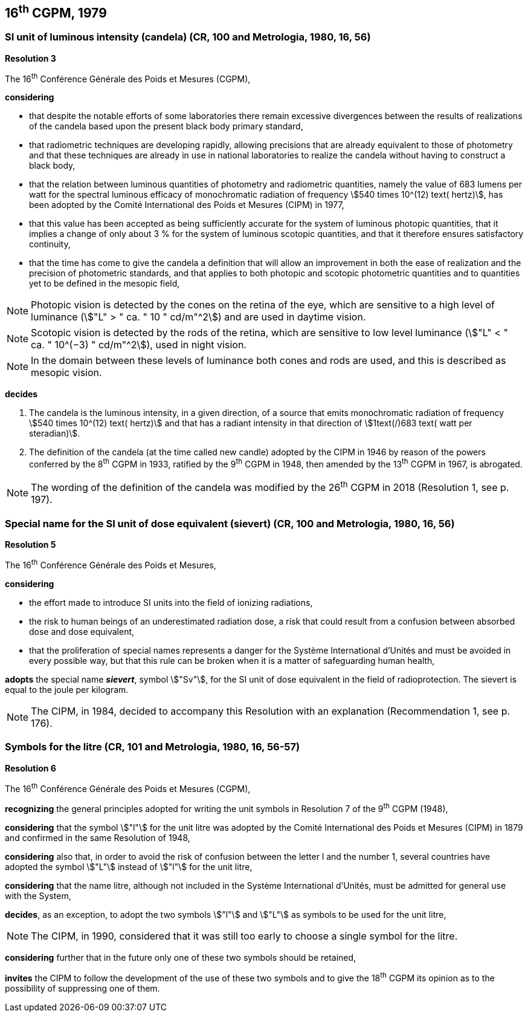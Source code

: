 == 16^th^ CGPM, 1979

=== SI unit of luminous intensity (candela) (CR, 100 and Metrologia, 1980, 16, 56)

[align=center]
*Resolution 3*

The 16^th^ Conférence Générale des Poids et Mesures (CGPM),

*considering*

* that despite the notable efforts of some laboratories there remain excessive divergences between the results of realizations of the candela based upon the present black body primary standard,
* that radiometric techniques are developing rapidly, allowing precisions that are already equivalent to those of photometry and that these techniques are already in use in national laboratories to realize the candela without having to construct a black body,
* that the relation between luminous quantities of photometry and radiometric quantities, namely the value of 683 lumens per watt for the spectral luminous efficacy of monochromatic radiation of frequency stem:[540 times 10^(12) text( hertz)], has been adopted by the Comité International des Poids et Mesures (CIPM) in 1977,
* that this value has been accepted as being sufficiently accurate for the system of luminous photopic quantities, that it implies a change of only about 3 % for the system of luminous scotopic quantities, and that it therefore ensures satisfactory continuity,
* that the time has come to give the candela a definition that will allow an improvement in both the ease of realization and the precision of photometric standards, and that applies to both photopic and scotopic photometric quantities and to quantities yet to be defined in the mesopic field,

NOTE: Photopic vision is detected by the cones on the retina of the eye, which are sensitive to a high level of luminance (stem:["L" > " ca. " 10 " cd/m"^2]) and are used in daytime vision.

NOTE: Scotopic vision is detected by the rods of the retina, which are sensitive to low level luminance (stem:["L" < " ca. " 10^(−3) " cd/m"^2]), used in night vision.

NOTE: In the domain between these levels of luminance both cones and rods are used, and this is described as mesopic vision.

*decides*

. The candela is the luminous intensity, in a given direction, of a source that emits monochromatic radiation of frequency stem:[540 times 10^(12) text( hertz)] and that has a radiant intensity in that direction of stem:[1text(/)683 text( watt per steradian)].

. The definition of the candela (at the time called new candle) adopted by the CIPM in 1946 by reason of the powers conferred by the 8^th^ CGPM in 1933, ratified by the 9^th^ CGPM in 1948, then amended by the 13^th^ CGPM in 1967, is abrogated.

NOTE: The wording of the definition of the candela was modified by the 26^th^ CGPM in 2018 (Resolution 1, see p. 197).

=== Special name for the SI unit of dose equivalent (sievert) (CR, 100 and Metrologia, 1980, 16, 56)

[align=center]
*Resolution 5*

The 16^th^ Conférence Générale des Poids et Mesures,

*considering*

* the effort made to introduce SI units into the field of ionizing radiations,
* the risk to human beings of an underestimated radiation dose, a risk that could result from a confusion between absorbed dose and dose equivalent,
* that the proliferation of special names represents a danger for the Système International d'Unités and must be avoided in every possible way, but that this rule can be broken when it is a matter of safeguarding human health,

*adopts* the special name *_sievert_*, symbol stem:["Sv"], for the SI unit of dose equivalent in the field of radioprotection. The sievert is equal to the joule per kilogram.

NOTE: The CIPM, in 1984, decided to accompany this Resolution with an explanation (Recommendation 1, see p. 176).

=== Symbols for the litre (CR, 101 and Metrologia, 1980, 16, 56-57)

[align=center]
*Resolution 6*

The 16^th^ Conférence Générale des Poids et Mesures (CGPM),

*recognizing* the general principles adopted for writing the unit symbols in Resolution 7 of the 9^th^ CGPM (1948),

*considering* that the symbol stem:["l"] for the unit litre was adopted by the Comité International des Poids et Mesures (CIPM) in 1879 and confirmed in the same Resolution of 1948,

*considering* also that, in order to avoid the risk of confusion between the letter l and the number 1, several countries have adopted the symbol stem:["L"] instead of stem:["l"] for the unit litre,

*considering* that the name litre, although not included in the Système International d'Unités, must be admitted for general use with the System,

*decides*, as an exception, to adopt the two symbols stem:["l"] and stem:["L"] as symbols to be used for the unit litre,

NOTE: The CIPM, in 1990, considered that it was still too early to choose a single symbol for the litre.

*considering* further that in the future only one of these two symbols should be retained,

*invites* the CIPM to follow the development of the use of these two symbols and to give the 18^th^ CGPM its opinion as to the possibility of suppressing one of them.

